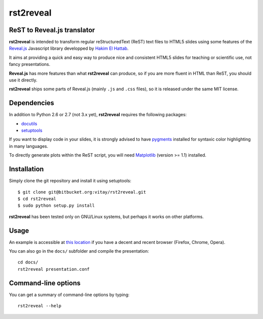 ##########
rst2reveal
##########

ReST to Reveal.js translator
----------------------------

**rst2reveal** is intended to transform regular reStructuredText (ReST) text files to HTML5 slides using some features of the `Reveal.js <https://github.com/hakimel/reveal.js>`_ Javascript library developped by `Hakim El Hattab <http://hakim.se>`_. 

It aims at providing a quick and easy way to produce nice and consistent HTML5 slides for teaching or scientific use, not fancy presentations. 

**Reveal.js** has more features than what **rst2reveal** can produce, so if you are more fluent in HTML than ReST, you should use it directly. 

**rst2reveal** ships some parts of Reveal.js (mainly ``.js`` and ``.css`` files), so it is released under the same MIT license.

Dependencies
------------

In addition to Python 2.6 or 2.7 (not 3.x yet), **rst2reveal** requires the following packages:

* `docutils <http://docutils.sourceforge.net/>`_

* `setuptools <http://pypi.python.org/pypi/setuptools>`_

If you want to display code in your slides, it is strongly advised to have `pygments <http://www.pygments.org>`_ installed for syntaxic color highlighting in many languages.

To directly generate plots within the ReST script, you will need `Matplotlib <http://matplotlib.org/>`_ (version >= 1.1) installed.

Installation
------------

Simply clone the git repository and install it using setuptools::

    $ git clone git@bitbucket.org:vitay/rst2reveal.git 
    $ cd rst2reveal
    $ sudo python setup.py install
    
**rst2reveal** has been tested only on GNU/Linux systems, but perhaps it works on other platforms.

Usage
-----

An example is accessible at `this location <http://vitay.bitbucket.org/rst2reveal/presentation.html>`_ if you have a decent and recent browser (Firefox, Chrome, Opera).

You can also go in the ``docs/`` subfolder and compile the presentation::
    
    cd docs/
    rst2reveal presentation.conf

Command-line options
--------------------
    
You can get a summary of command-line options by typing::

    rst2reveal --help
